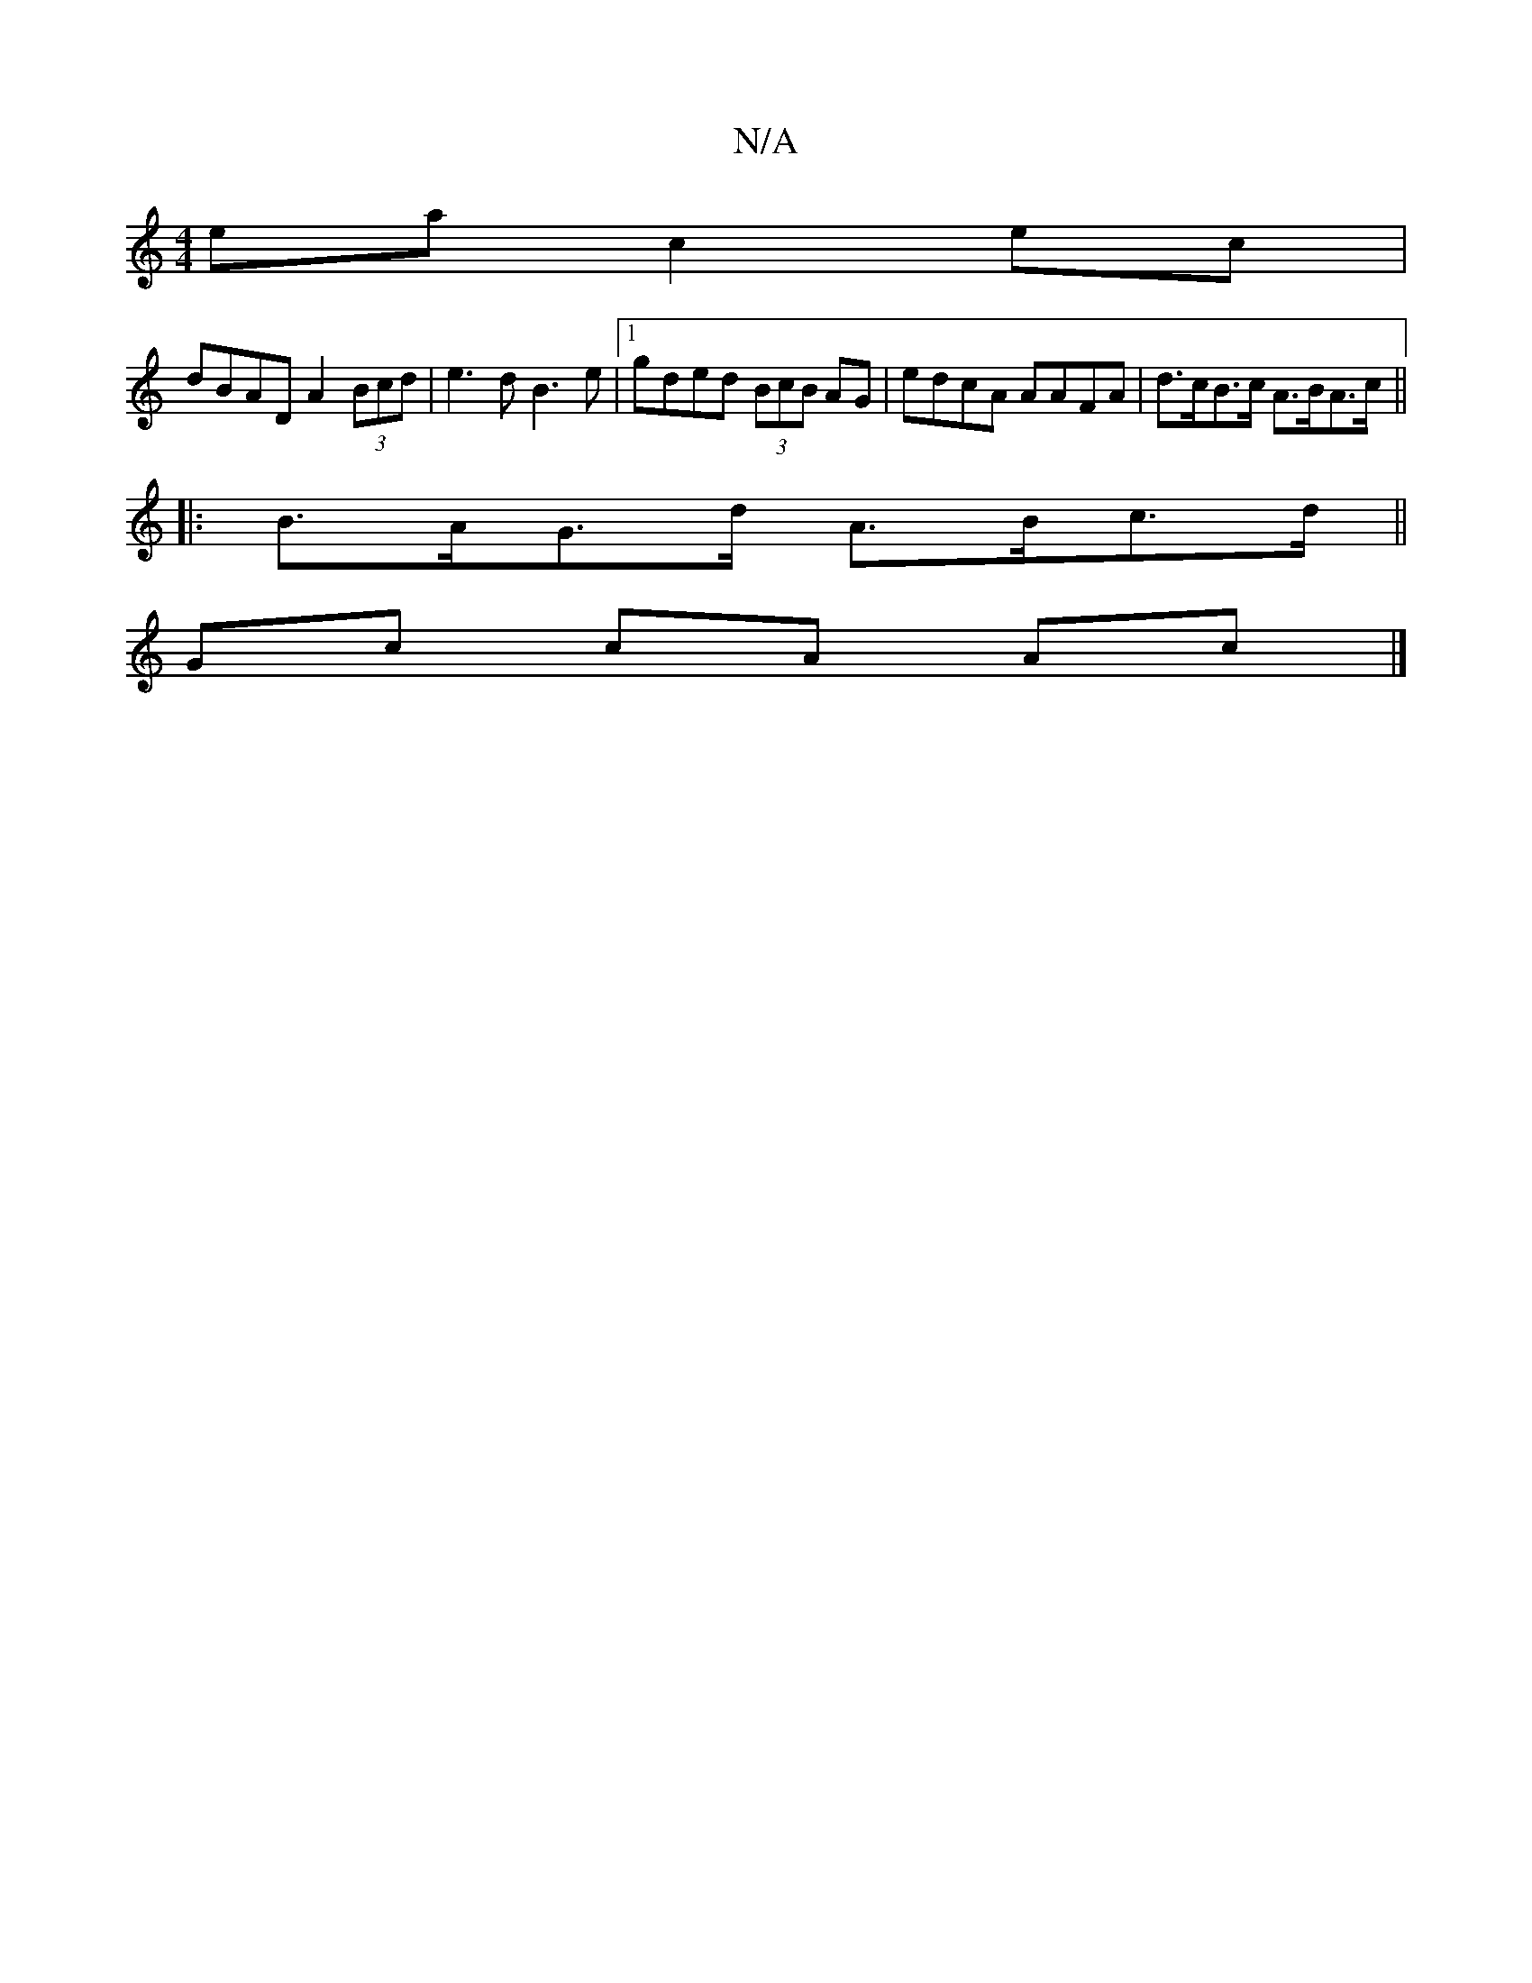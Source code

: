 X:1
T:N/A
M:4/4
R:N/A
K:Cmajor
ea c2ec|
dBAD A2 (3Bcd|e3d B3e|1 gded (3BcB AG | edcA AAFA | d>cB>c A>BA>c ||
|:B>AG>d A>Bc>d||
Gc cA Ac |]

A ||
z|:|
g|"Am"g2e fec|cAA ABc|BcB edc|dgb "A7"gfe|"D"d/f/edB d2 (3BBB A2|
|E3 ED2|c3 A2B|